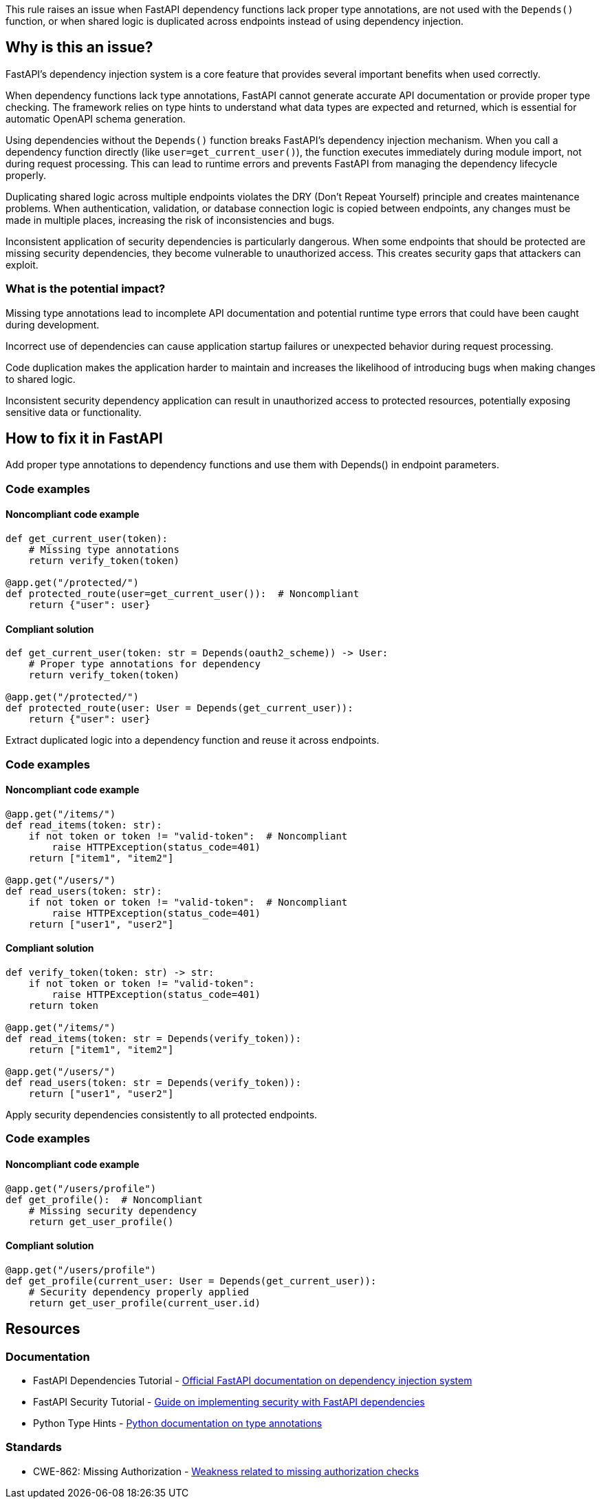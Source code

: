 This rule raises an issue when FastAPI dependency functions lack proper type annotations, are not used with the `Depends()` function, or when shared logic is duplicated across endpoints instead of using dependency injection.

== Why is this an issue?

FastAPI's dependency injection system is a core feature that provides several important benefits when used correctly.

When dependency functions lack type annotations, FastAPI cannot generate accurate API documentation or provide proper type checking. The framework relies on type hints to understand what data types are expected and returned, which is essential for automatic OpenAPI schema generation.

Using dependencies without the `Depends()` function breaks FastAPI's dependency injection mechanism. When you call a dependency function directly (like `user=get_current_user()`), the function executes immediately during module import, not during request processing. This can lead to runtime errors and prevents FastAPI from managing the dependency lifecycle properly.

Duplicating shared logic across multiple endpoints violates the DRY (Don't Repeat Yourself) principle and creates maintenance problems. When authentication, validation, or database connection logic is copied between endpoints, any changes must be made in multiple places, increasing the risk of inconsistencies and bugs.

Inconsistent application of security dependencies is particularly dangerous. When some endpoints that should be protected are missing security dependencies, they become vulnerable to unauthorized access. This creates security gaps that attackers can exploit.

=== What is the potential impact?

Missing type annotations lead to incomplete API documentation and potential runtime type errors that could have been caught during development.

Incorrect use of dependencies can cause application startup failures or unexpected behavior during request processing.

Code duplication makes the application harder to maintain and increases the likelihood of introducing bugs when making changes to shared logic.

Inconsistent security dependency application can result in unauthorized access to protected resources, potentially exposing sensitive data or functionality.

== How to fix it in FastAPI

Add proper type annotations to dependency functions and use them with Depends() in endpoint parameters.

=== Code examples

==== Noncompliant code example

[source,python,diff-id=1,diff-type=noncompliant]
----
def get_current_user(token):
    # Missing type annotations
    return verify_token(token)

@app.get("/protected/")
def protected_route(user=get_current_user()):  # Noncompliant
    return {"user": user}
----

==== Compliant solution

[source,python,diff-id=1,diff-type=compliant]
----
def get_current_user(token: str = Depends(oauth2_scheme)) -> User:
    # Proper type annotations for dependency
    return verify_token(token)

@app.get("/protected/")
def protected_route(user: User = Depends(get_current_user)):
    return {"user": user}
----

Extract duplicated logic into a dependency function and reuse it across endpoints.

=== Code examples

==== Noncompliant code example

[source,python,diff-id=2,diff-type=noncompliant]
----
@app.get("/items/")
def read_items(token: str):
    if not token or token != "valid-token":  # Noncompliant
        raise HTTPException(status_code=401)
    return ["item1", "item2"]

@app.get("/users/")
def read_users(token: str):
    if not token or token != "valid-token":  # Noncompliant
        raise HTTPException(status_code=401)
    return ["user1", "user2"]
----

==== Compliant solution

[source,python,diff-id=2,diff-type=compliant]
----
def verify_token(token: str) -> str:
    if not token or token != "valid-token":
        raise HTTPException(status_code=401)
    return token

@app.get("/items/")
def read_items(token: str = Depends(verify_token)):
    return ["item1", "item2"]

@app.get("/users/")
def read_users(token: str = Depends(verify_token)):
    return ["user1", "user2"]
----

Apply security dependencies consistently to all protected endpoints.

=== Code examples

==== Noncompliant code example

[source,python,diff-id=3,diff-type=noncompliant]
----
@app.get("/users/profile")
def get_profile():  # Noncompliant
    # Missing security dependency
    return get_user_profile()
----

==== Compliant solution

[source,python,diff-id=3,diff-type=compliant]
----
@app.get("/users/profile")
def get_profile(current_user: User = Depends(get_current_user)):
    # Security dependency properly applied
    return get_user_profile(current_user.id)
----

== Resources

=== Documentation

 * FastAPI Dependencies Tutorial - https://fastapi.tiangolo.com/tutorial/dependencies/[Official FastAPI documentation on dependency injection system]

 * FastAPI Security Tutorial - https://fastapi.tiangolo.com/tutorial/security/[Guide on implementing security with FastAPI dependencies]

 * Python Type Hints - https://docs.python.org/3/library/typing.html[Python documentation on type annotations]

=== Standards

 * CWE-862: Missing Authorization - https://cwe.mitre.org/data/definitions/862.html[Weakness related to missing authorization checks]

